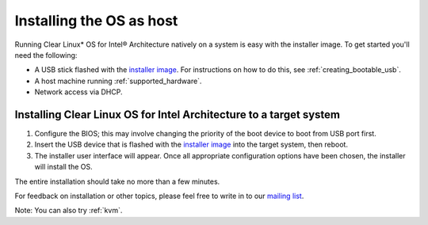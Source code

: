 .. _installing_clr_as_host:

Installing the OS as host
#########################

Running Clear Linux\* OS for Intel® Architecture natively on a system is
easy with the installer image. To get started you'll need the following:

* A USB stick flashed with the `installer image`_.  For instructions on how
  to do this, see :ref:`creating_bootable_usb`.
* A host machine running :ref:`supported_hardware`.
* Network access via DHCP.

Installing Clear Linux OS for Intel Architecture to a target system
===================================================================

#. Configure the BIOS; this may involve changing the priority of the boot
   device to boot from USB port first.
#. Insert the USB device that is flashed with the
   `installer image`_ into the target system, then reboot.
#. The installer user interface will appear. Once all appropriate configuration
   options have been chosen, the installer will install the OS.

The entire installation should take no more than a few minutes.

For feedback on installation or other topics, please feel free to write in to our
`mailing list`_.

Note: You can also try :ref:`kvm`.

.. _installer image: http://download.clearlinux.org/image
.. _mailing list: https://lists.clearlinux.org/mailman/listinfo/dev
